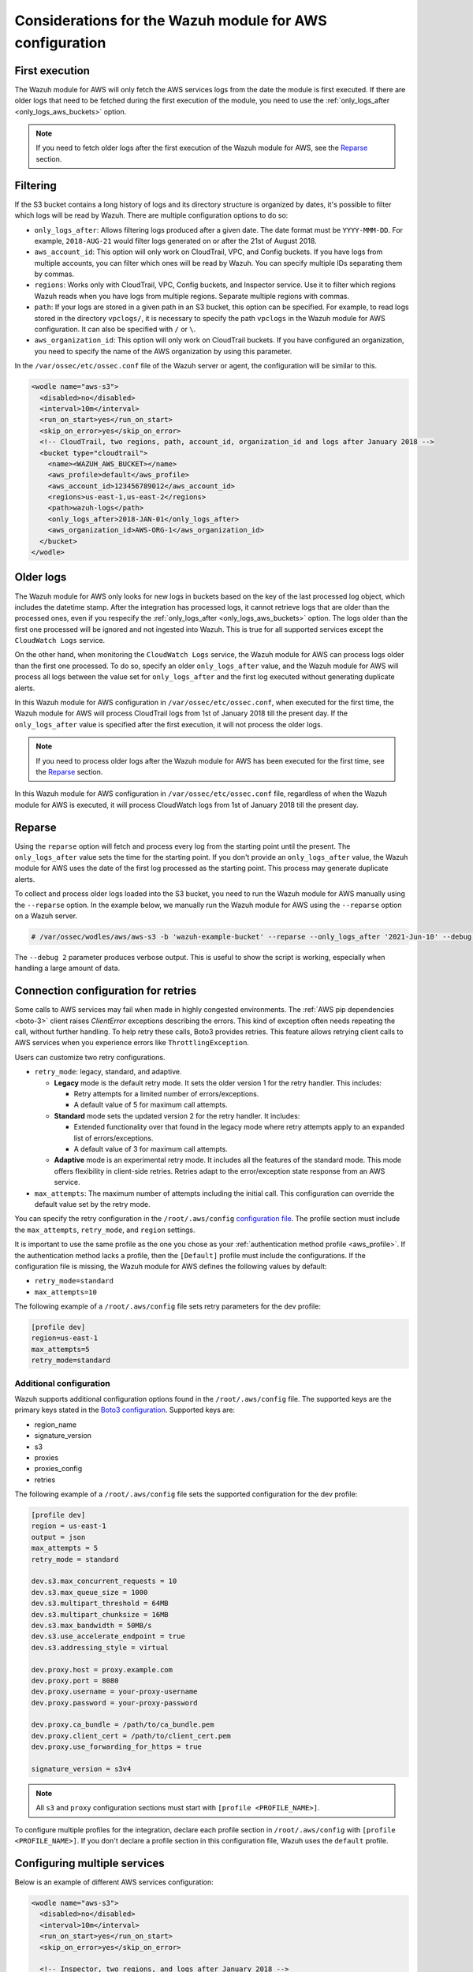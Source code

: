 .. Copyright (C) 2015, Wazuh, Inc.

.. meta::
   :description: Learn about additional considerations of the prerequisites in this section of the documentation.

Considerations for the Wazuh module for AWS configuration
=========================================================

First execution
---------------

The Wazuh module for AWS will only fetch the AWS services logs from the date the module is first executed. If there are older logs that need to be fetched during the first execution of the module, you need to use the :ref:`only_logs_after <only_logs_aws_buckets>` option.

.. note::

   If you need to fetch older logs after the first execution of the Wazuh module for AWS, see the Reparse_ section.


Filtering
---------

If the S3 bucket contains a long history of logs and its directory structure is organized by dates, it's possible to filter which logs will be read by Wazuh. There are multiple configuration options to do so:

-  ``only_logs_after``: Allows filtering logs produced after a given date. The date format must be ``YYYY-MMM-DD``. For example, ``2018-AUG-21`` would filter logs generated on or after the 21st of August 2018.
-  ``aws_account_id``: This option will only work on CloudTrail, VPC, and Config buckets. If you have logs from multiple accounts, you can filter which ones will be read by Wazuh. You can specify multiple IDs separating them by commas.
-  ``regions``: Works only with CloudTrail, VPC, Config buckets, and Inspector service. Use it to filter which regions Wazuh reads when you have logs from multiple regions. Separate multiple regions with commas.
-  ``path``: If your logs are stored in a given path in an S3 bucket, this option can be specified. For example, to read logs stored in the directory ``vpclogs/``, it is necessary to specify the path ``vpclogs`` in the Wazuh module for AWS configuration. It can also be specified with ``/`` or ``\``.
-  ``aws_organization_id``: This option will only work on CloudTrail buckets. If you have configured an organization, you need to specify the name of the AWS organization by using this parameter.

In the ``/var/ossec/etc/ossec.conf`` file of the Wazuh server or agent, the configuration will be similar to this.

.. code-block:: xml

   <wodle name="aws-s3">
     <disabled>no</disabled>
     <interval>10m</interval>
     <run_on_start>yes</run_on_start>
     <skip_on_error>yes</skip_on_error>
     <!-- CloudTrail, two regions, path, account_id, organization_id and logs after January 2018 -->
     <bucket type="cloudtrail">
       <name><WAZUH_AWS_BUCKET></name>
       <aws_profile>default</aws_profile>
       <aws_account_id>123456789012</aws_account_id>
       <regions>us-east-1,us-east-2</regions>
       <path>wazuh-logs</path>
       <only_logs_after>2018-JAN-01</only_logs_after>
       <aws_organization_id>AWS-ORG-1</aws_organization_id>
     </bucket>
   </wodle>

Older logs
----------

The Wazuh module for AWS only looks for new logs in buckets based on the key of the last processed log object, which includes the datetime stamp. After the integration has processed logs, it cannot retrieve logs that are older than the processed ones, even if you respecify the :ref:`only_logs_after <only_logs_aws_buckets>` option. The logs older than the first one processed will be ignored and not ingested into Wazuh. This is true for all supported services except the ``CloudWatch Logs`` service.

On the other hand, when monitoring the ``CloudWatch Logs`` service, the Wazuh module for AWS can process logs older than the first one processed. To do so, specify an older ``only_logs_after`` value, and the Wazuh module for AWS will process all logs between the value set for ``only_logs_after`` and the first log executed without generating duplicate alerts.

In this Wazuh module for AWS configuration in ``/var/ossec/etc/ossec.conf``, when executed for the first time, the Wazuh module for AWS will process CloudTrail logs from 1st of January 2018 till the present day. If the ``only_logs_after`` value is specified after the first execution, it will not process the older logs.

.. code-block:: xml
   :emphasize-lines: 11

   <wodle name="aws-s3">
     <disabled>no</disabled>
     <interval>10m</interval>
     <run_on_start>yes</run_on_start>
     <skip_on_error>yes</skip_on_error>
     <!-- CloudTrail, two regions, and logs after January 2018 -->
     <bucket type="cloudtrail">
       <name><WAZUH_AWS_BUCKET></name>
       <aws_profile>default</aws_profile>
       <regions>us-east-1,us-east-2</regions>
       <only_logs_after>2018-JAN-01</only_logs_after>
     </bucket>
   </wodle>

.. note::

   If you need to process older logs after the Wazuh module for AWS has been executed for the first time, see the Reparse_ section.

In this Wazuh module for AWS configuration in ``/var/ossec/etc/ossec.conf`` file, regardless of when the Wazuh module for AWS is executed, it will process CloudWatch logs from 1st of January 2018 till the present day.

.. code-block:: xml
   :emphasize-lines: 10

   <wodle name="aws-s3">
     <disabled>no</disabled>
     <interval>10m</interval>
     <run_on_start>yes</run_on_start>
     <skip_on_error>yes</skip_on_error>
     <!-- CloudWatch, two regions, and logs after January 2018 -->
       <service type="cloudwatchlogs">
           <aws_profile>default</aws_profile>
           <aws_log_groups>log_group1,log_group2</aws_log_groups>
           <only_logs_after>2018-JAN-01</only_logs_after>
           <regions>us-east-1,us-west-1,eu-central-1</regions>
       </service>
   </wodle>

Reparse
-------

Using the ``reparse`` option will fetch and process every log from the starting point until the present. The ``only_logs_after`` value sets the time for the starting point. If you don't provide an ``only_logs_after`` value, the Wazuh module for AWS uses the date of the first log processed as the starting point. This process may generate duplicate alerts.

To collect and process older logs loaded into the S3 bucket, you need to run the Wazuh module for AWS manually using the ``--reparse`` option. In the example below, we manually run the Wazuh module for AWS using the ``--reparse`` option on a Wazuh server.

.. code-block:: console

   # /var/ossec/wodles/aws/aws-s3 -b 'wazuh-example-bucket' --reparse --only_logs_after '2021-Jun-10' --debug 2

The ``--debug 2`` parameter produces verbose output. This is useful to show the script is working, especially when handling a large amount of data.

.. _connection_configuration_for_retries:

Connection configuration for retries
------------------------------------

Some calls to AWS services may fail when made in highly congested environments. The :ref:`AWS pip dependencies <boto-3>` client raises *ClientError* exceptions describing the errors. This kind of exception often needs repeating the call, without further handling. To help retry these calls, Boto3 provides retries. This feature allows retrying client calls to AWS services when you experience errors like ``ThrottlingException``.

Users can customize two retry configurations.

-  ``retry_mode``: legacy, standard, and adaptive.

   -  **Legacy** mode is the default retry mode. It sets the older version 1 for the retry handler. This includes:

      -  Retry attempts for a limited number of errors/exceptions.
      -  A default value of 5 for maximum call attempts.

   -  **Standard** mode sets the updated version 2 for the retry handler. It includes:

      -  Extended functionality over that found in the legacy mode where retry attempts apply to an expanded list of errors/exceptions.
      -  A default value of 3 for maximum call attempts.

   -  **Adaptive** mode is an experimental retry mode. It includes all the features of the standard mode. This mode offers flexibility in client-side retries. Retries adapt to the error/exception state response from an AWS service.

-  ``max_attempts``: The maximum number of attempts including the initial call. This configuration can override the default value set by the retry mode.

You can specify the retry configuration in the ``/root/.aws/config`` `configuration file <https://boto3.amazonaws.com/v1/documentation/api/latest/guide/configuration.html#using-a-configuration-file>`__. The profile section must include the ``max_attempts``, ``retry_mode``, and ``region`` settings.

It is important to use the same profile as the one you chose as your :ref:`authentication method profile <aws_profile>`. If the authentication method lacks a profile, then the ``[Default]`` profile must include the configurations. If the configuration file is missing, the Wazuh module for AWS defines the following values by default:

-  ``retry_mode=standard``
-  ``max_attempts=10``

The following example of a ``/root/.aws/config`` file sets retry parameters for the dev profile:

.. code-block:: ini

   [profile dev]
   region=us-east-1
   max_attempts=5
   retry_mode=standard

Additional configuration
^^^^^^^^^^^^^^^^^^^^^^^^

Wazuh supports additional configuration options found in the ``/root/.aws/config`` file. The supported keys are the primary keys stated in the `Boto3 configuration <https://boto3.amazonaws.com/v1/documentation/api/latest/guide/configuration.html>`__. Supported keys are:

-  region_name
-  signature_version
-  s3
-  proxies
-  proxies_config
-  retries

The following example of a ``/root/.aws/config`` file sets the supported configuration for the dev profile:

.. code-block:: ini

   [profile dev]
   region = us-east-1
   output = json
   max_attempts = 5
   retry_mode = standard

   dev.s3.max_concurrent_requests = 10
   dev.s3.max_queue_size = 1000
   dev.s3.multipart_threshold = 64MB
   dev.s3.multipart_chunksize = 16MB
   dev.s3.max_bandwidth = 50MB/s
   dev.s3.use_accelerate_endpoint = true
   dev.s3.addressing_style = virtual

   dev.proxy.host = proxy.example.com
   dev.proxy.port = 8080
   dev.proxy.username = your-proxy-username
   dev.proxy.password = your-proxy-password

   dev.proxy.ca_bundle = /path/to/ca_bundle.pem
   dev.proxy.client_cert = /path/to/client_cert.pem
   dev.proxy.use_forwarding_for_https = true

   signature_version = s3v4

.. note::

   All ``s3`` and ``proxy`` configuration sections must start with ``[profile <PROFILE_NAME>]``.

To configure multiple profiles for the integration, declare each profile section in ``/root/.aws/config`` with ``[profile <PROFILE_NAME>]``. If you don't declare a profile section in this configuration file, Wazuh uses the ``default`` profile.

Configuring multiple services
-----------------------------

Below is an example of different AWS services configuration:

.. code-block:: xml

   <wodle name="aws-s3">
     <disabled>no</disabled>
     <interval>10m</interval>
     <run_on_start>yes</run_on_start>
     <skip_on_error>yes</skip_on_error>

     <!-- Inspector, two regions, and logs after January 2018 -->
     <service type="inspector">
       <aws_profile>default</aws_profile>
       <regions>us-east-1,us-east-2</regions>
       <only_logs_after>2018-JAN-01</only_logs_after>
     </service>

     <!-- GuardDuty, 'production' profile -->
     <bucket type="guardduty">
       <name><WAZUH_AWS_BUCKET></name>
       <path>guardduty</path>
       <aws_profile>production</aws_profile>
     </bucket>

     <!-- Config, 'default' profile -->
     <bucket type="config">
       <name><WAZUH_AWS_BUCKET></name>
       <path>config</path>
       <aws_profile>default</aws_profile>
     </bucket>

     <!-- KMS, 'dev' profile -->
     <bucket type="custom">
       <name><WAZUH_AWS_BUCKET></name>
       <path>kms_compress_encrypted</path>
       <aws_profile>dev</aws_profile>
     </bucket>

     <!-- CloudTrail, 'default' profile, without 'path' tag -->
     <bucket type="cloudtrail">
       <name><WAZUH_CLOUDTRAIL></name>
       <aws_profile>default</aws_profile>
     </bucket>

   </wodle>

Where:

-  ``<disabled>`` enables or disables the Wazuh module for AWS.
-  ``<interval>`` is the time interval between module execution.
-  ``<run_on_start>`` execute the Wazuh module for AWS immediately after the Wazuh service starts.
-  ``<skip_on_error>`` skip a log with an error and continue processing other logs.
-  ``<service type>`` indicates the service configured. The available types are ``cloudwatchlogs``, and ``inspector``.
-  ``<aws_profile>`` a valid profile name from the AWS credential file or config file with permission to access the service.
-  ``<regions>`` a comma-separated list of regions to limit parsing of logs.
-  ``<only_logs_after>`` parses only logs from that date onwards.
-  ``<bucket type>`` indicates the service configured.
-  ``<name>`` the name of the S3 bucket from where logs are read.
-  ``<path>`` the path or prefix for the bucket.
-  ``<regions>``  A comma-separated list of regions to limit parsing of logs. Only works with CloudTrail buckets.

.. note::

   Check the :doc:`Wazuh module for AWS </user-manual/reference/ossec-conf/wodle-s3>` reference manual to learn more about each setting.

.. _using_non-default_aws_endpoints:

Using VPC and FIPS endpoints
----------------------------

In AWS, a VPC (Virtual Private Cloud) is a virtual network dedicated to your AWS account. It provides an isolated environment where you can launch AWS resources such as EC2 instances, RDS databases, and more.

FIPS (Federal Information Processing Standards) endpoints in AWS refer to endpoints that enforce FIPS 140-2 compliance for cryptographic modules. When you enable a FIPS endpoint, AWS ensures that any cryptographic operations performed by the endpoint use FIPS 140-2 validated cryptographic libraries.

Learn how to integrate the Wazuh module for AWS with VPC and FIPS endpoints.

VPC endpoints
^^^^^^^^^^^^^

VPC endpoints reduce VPC traffic costs by enabling direct connections to supported AWS services, eliminating the need for public IPs.

The Wazuh module for AWS can pull logs from an AWS S3 bucket regardless of the service the logs originate from. Wazuh can utilize VPC endpoints for this purpose if it is running within a Virtual Private Cloud (VPC). The same applies to the other AWS services the Wazuh module for AWS supports, such as CloudWatchLogs, provided that they are compatible with VPC endpoints. The list of AWS services supporting VPC endpoints can be checked `here <https://docs.aws.amazon.com/vpc/latest/privatelink/integrated-services-vpce-list.html>`__.

Configure the ``service_endpoint`` and ``sts_endpoint`` tags in the ``/var/ossec/etc/ossec.conf`` file. This specifies the VPC endpoint URL for obtaining the data and for logging into STS when an IAM role was specified, respectively.

The following is an example of a valid configuration:

.. code-block:: xml
   :emphasize-lines: 10,17,18,25

   <wodle name="aws-s3">
     <disabled>no</disabled>
     <interval>10m</interval>
     <run_on_start>yes</run_on_start>
     <skip_on_error>yes</skip_on_error>

     <bucket type="cloudtrail">
       <name><WAZUH_CLOUDTRAIL></name>
       <aws_profile>default</aws_profile>
       <service_endpoint>https://bucket.xxxxxx.s3.us-east-2.vpce.amazonaws.com</service_endpoint>
     </bucket>

     <bucket type="cloudtrail">
       <name>wazuh-cloudtrail-2</name>
       <aws_profile>default</aws_profile>
       <iam_role_arn>arn:aws:iam::xxxxxxxxxxx:role/wazuh-role</iam_role_arn>
       <sts_endpoint>xxxxxx.sts.us-east-2.vpce.amazonaws.com</sts_endpoint>
       <service_endpoint>https://bucket.xxxxxx.s3.us-east-2.vpce.amazonaws.com</service_endpoint>
     </bucket>

     <service type="cloudwatchlogs">
       <aws_profile>default</aws_profile>
       <regions>us-east-2</regions>
       <aws_log_groups>log_group_name</aws_log_groups>
       <service_endpoint>https://xxxxxx.logs.us-east-2.vpce.amazonaws.com</service_endpoint>
     </service>

   </wodle>

FIPS endpoints
^^^^^^^^^^^^^^

Wazuh supports the use of AWS FIPS endpoints to comply with the `Federal Information Processing Standard (FIPS) Publication 140-2 <https://csrc.nist.gov/publications/detail/fips/140/2/final>`__. Depending on the service and region of choice, a different endpoint must be selected from the `AWS FIPS endpoints list <https://aws.amazon.com/compliance/fips/>`__. Specify the selected endpoint in the ``/var/ossec/etc/ossec.conf`` file using the ``service_endpoint`` tag.

The following is an example of a valid configuration.

.. code-block:: xml
   :emphasize-lines: 11

   <wodle name="aws-s3">
     <disabled>no</disabled>
     <interval>10m</interval>
     <run_on_start>yes</run_on_start>
     <skip_on_error>yes</skip_on_error>

     <service type="cloudwatchlogs">
       <aws_profile>default</aws_profile>
       <regions>us-east-2</regions>
       <aws_log_groups>log_group_name</aws_log_groups>
       <service_endpoint>logs-fips.us-east-2.amazonaws.com</service_endpoint>
     </service>

   </wodle>
